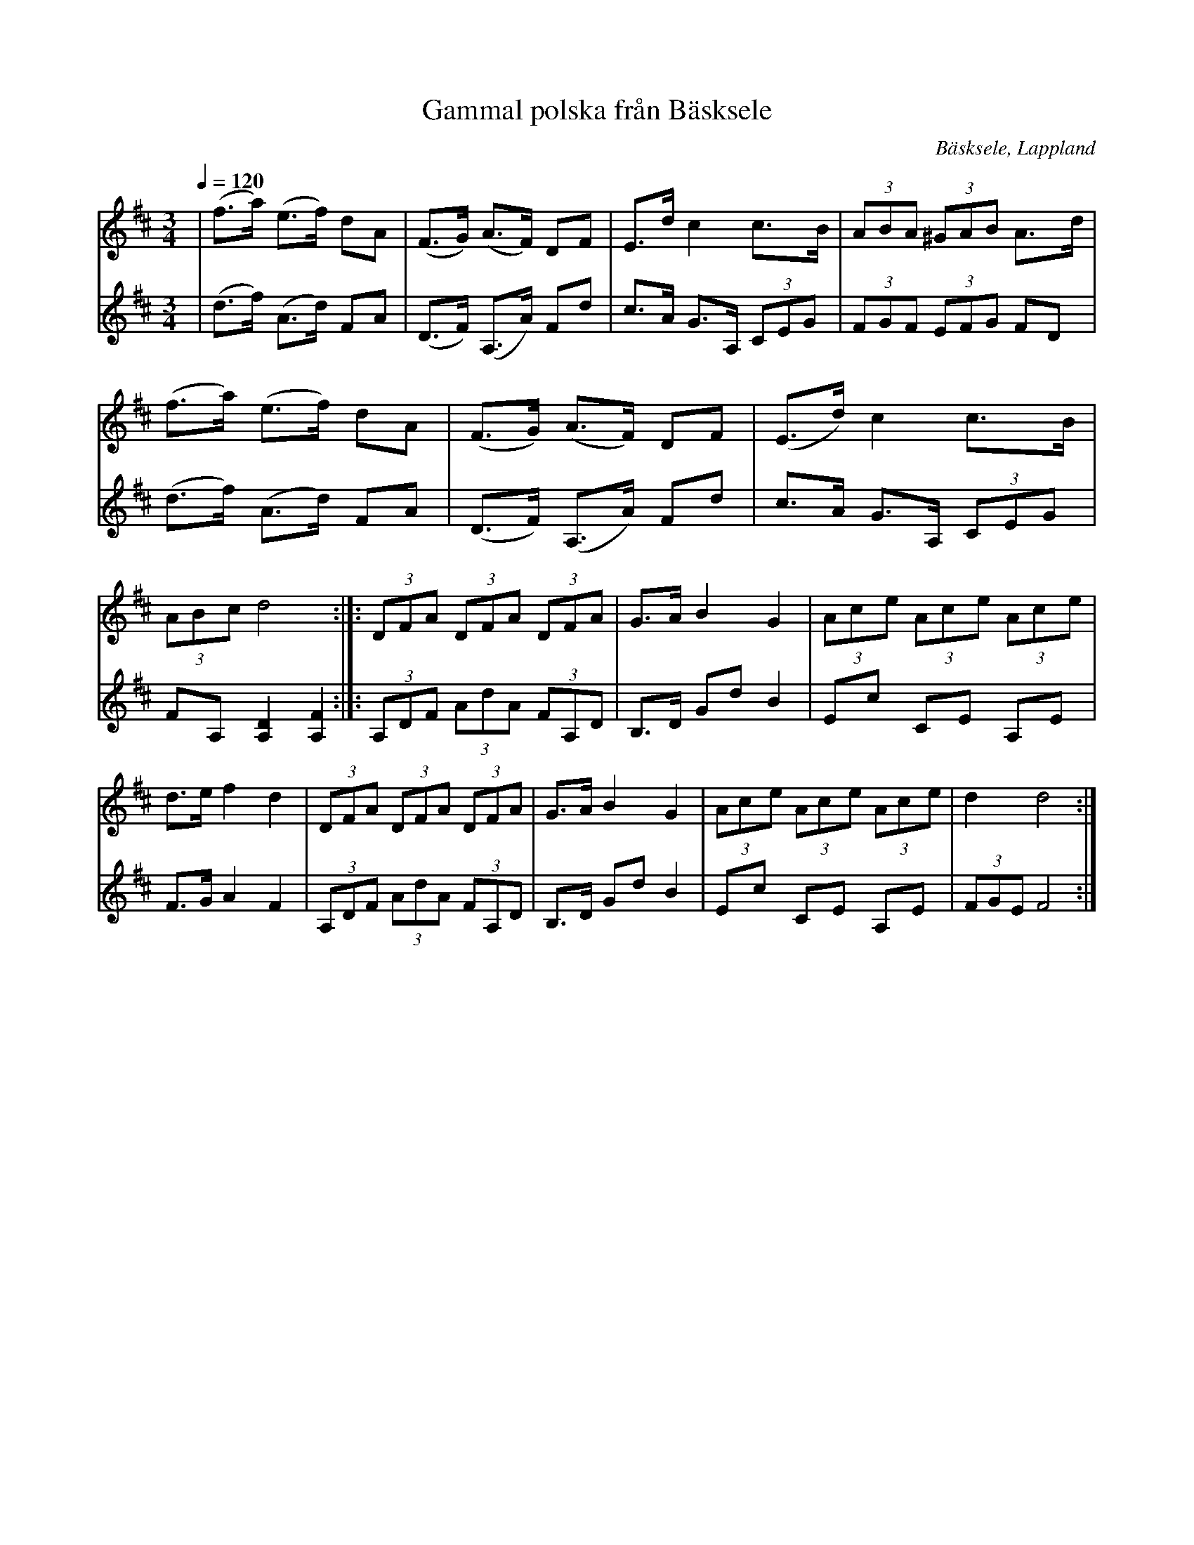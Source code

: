 %%abc-charset utf-8

X:1
T:Gammal polska från Bäsksele
R:Polska
N:efter Sören Danielsson
O:Bäsksele, Lappland
N:Uppteckning och stämma Holmfrid Ericson 
Z:Eva Zwahlen 2017-08-26 
Q:1/4=120
M:3/4
L:1/16
K:D
V:1
|(f3a) (e3f) d2A2 | (F3G) (A3F) D2F2 | E3d c4 c3B | (3A2B2A2 (3^G2A2B2 A3d | (f3a) (e3f) d2A2 | (F3G) (A3F) D2F2 | (E3d) c4 c3B | (3A2B2c2 d8:|]: (3D2F2A2 (3D2F2A2 (3D2F2A2 | G3A B4 G4 | (3A2c2e2 (3A2c2e2 (3A2c2e2 | d3e f4 d4 |(3D2F2A2 (3D2F2A2 (3D2F2A2 | G3A B4 G4 | (3A2c2e2 (3A2c2e2 (3A2c2e2 | d4 d8 :|]
V:2
|(d3f) (A3d) F2A2 | (D3F) (A,3A) F2d2 | c3A G3A, (3C2E2G2 | (3F2G2F2 (3E2F2G2 F2D2 | (d3f) (A3d) F2A2 | (D3F) (A,3A) F2d2 | c3A G3A, (3C2E2G2 | F2A,2 [A,4D4] [A,4F4]:|]: (3A,2D2F2 (3A2d2A2 (3F2A,2D2 | B,3D G2d2 B4 | E2c2 C2E2 A,2E2 | F3G A4 F4 |  (3A,2D2F2 (3A2d2A2 (3F2A,2D2 | B,3D G2d2 B4 | E2c2 C2E2 A,2E2 | (3F2G2E2 F8 :|]

